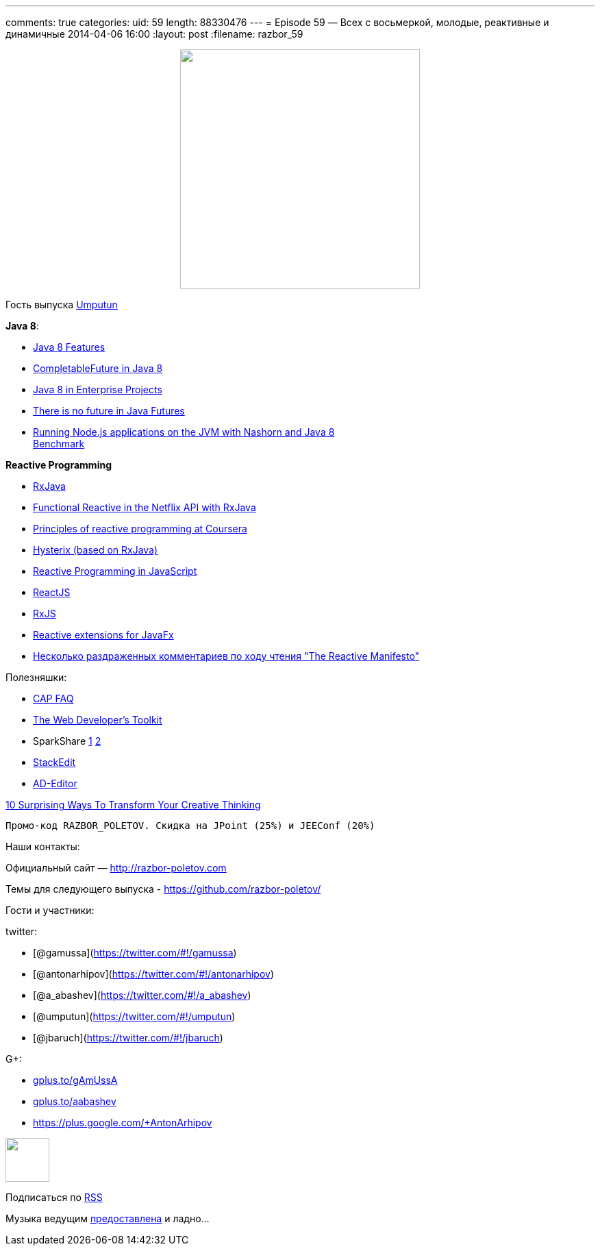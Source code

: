 ---
comments: true
categories:
uid: 59
length: 88330476
---
= Episode 59 — Всех с восьмеркой, молодые, реактивные и динамичные
2014-04-06 16:00
:layout: post
:filename: razbor_59

++++
<div class="separator" style="clear: both; text-align: center;">
<a href="http://razbor-poletov.com/images/razbor_59_text.jpg" imageanchor="1" style="margin-left: 1em; margin-right: 1em;">
<img border="0" height="350" src="http://razbor-poletov.com/images/razbor_59_text.jpg" width="350" />
</a>
</div>
++++

Гость выпуска https://twitter.com/#!/umputun[Umputun]

**Java 8**:

* http://nurkiewicz.blogspot.com/2013/05/java-8-definitive-guide-to.html[Java
8 Features]
* http://nurkiewicz.blogspot.com/2013/05/java-8-completablefuture-in-action.html[CompletableFuture
in Java 8]
* https://spring.io/blog/2014/03/21/java-8-in-enterprise-projects[Java 8
in Enterprise Projects]
* http://www.youtube.com/watch?v=L-rKLSdPEMs[There is no future in Java
Futures]
* http://blog.jonasbandi.net/2014/03/running-nodejs-applications-on-jvm-with.html[Running
Node.js applications on the JVM with Nashorn and Java 8] +
http://ariya.ofilabs.com/2014/03/nashorn-the-new-rhino-on-the-block.html[Benchmark]

*Reactive Programming*

* https://github.com/Netflix/RxJava[RxJava]
* http://techblog.netflix.com/2013/02/rxjava-netflix-api.html[Functional
Reactive in the Netflix API with RxJava]
* https://www.coursera.org/course/reactive[Principles of reactive
programming at Coursera]
* https://github.com/Netflix/Hystrix[Hysterix (based on RxJava)]
* http://engineering.silk.co/post/80056130804/reactive-programming-in-javascript[Reactive
Programming in JavaScript]
* http://facebook.github.io/react/[ReactJS]
* https://github.com/Reactive-Extensions/RxJS[RxJS]
* https://github.com/TomasMikula/ReactFX[Reactive extensions for JavaFx]
* http://eao197.blogspot.ru/2014/01/prog-reactive-manifesto.html[Несколько
раздраженных комментариев по ходу чтения "The Reactive Manifesto"]

Полезняшки:

* http://henryr.github.io/cap-faq/[CAP FAQ]
* http://devref.com/[The Web Developer's Toolkit]
* SparkShare http://sparkleshare.org/[1]
https://github.com/hbons/SparkleShare[2]
* https://stackedit.io/[StackEdit]
* http://wildfly-mgreau.rhcloud.com/ad-editor/[AD-Editor]

http://www.fastcompany.com/3028465/work-smart/10-surprising-ways-to-transform-your-creative-thinking[10
Surprising Ways To Transform Your Creative Thinking]

----------------------------------------------------------------
Промо-код RAZBOR_POLETOV. Скидка на JPoint (25%) и JEEConf (20%)
----------------------------------------------------------------

Наши контакты:

Официальный сайт — http://razbor-poletov.com

Темы для следующего выпуска -
https://github.com/razbor-poletov/razbor-poletov.github.com/issues?state=open[https://github.com/razbor-poletov/]

Гости и участники:

twitter:

* [@gamussa](https://twitter.com/#!/gamussa)
* [@antonarhipov](https://twitter.com/#!/antonarhipov)
* [@a_abashev](https://twitter.com/#!/a_abashev)
* [@umputun](https://twitter.com/#!/umputun)
* [@jbaruch](https://twitter.com/#!/jbaruch)

G+:

* http://gplus.to/gAmUssA[gplus.to/gAmUssA]
* http://gplus.to/aabashev[gplus.to/aabashev]
* https://plus.google.com/+AntonArhipov

++++
<!-- player goes here-->
<audio preload="none">
<source src="http://traffic.libsyn.com/razborpoletov/razbor_59.mp3" type="audio/mp3" />
Your browser does not support the audio tag.
</audio>
++++

++++
<!-- episode file link goes here-->
<a href="http://traffic.libsyn.com/razborpoletov/razbor_59.mp3" imageanchor="1" style="clear: left; margin-bottom: 1em; margin-left: auto; margin-right: 2em;">
<img border="0" height="64" src="http://2.bp.blogspot.com/-qkfh8Q--dks/T0gixAMzuII/AAAAAAAAHD0/O5LbF3vvBNQ/s200/1330127522_mp3.png" width="64"/>
</a>
++++


Подписаться по http://feeds.feedburner.com/razbor-podcast[RSS]

Музыка ведущим
http://www.audiobank.fm/single-music/27/111/More-And-Less/[предоставлена]
и ладно...
